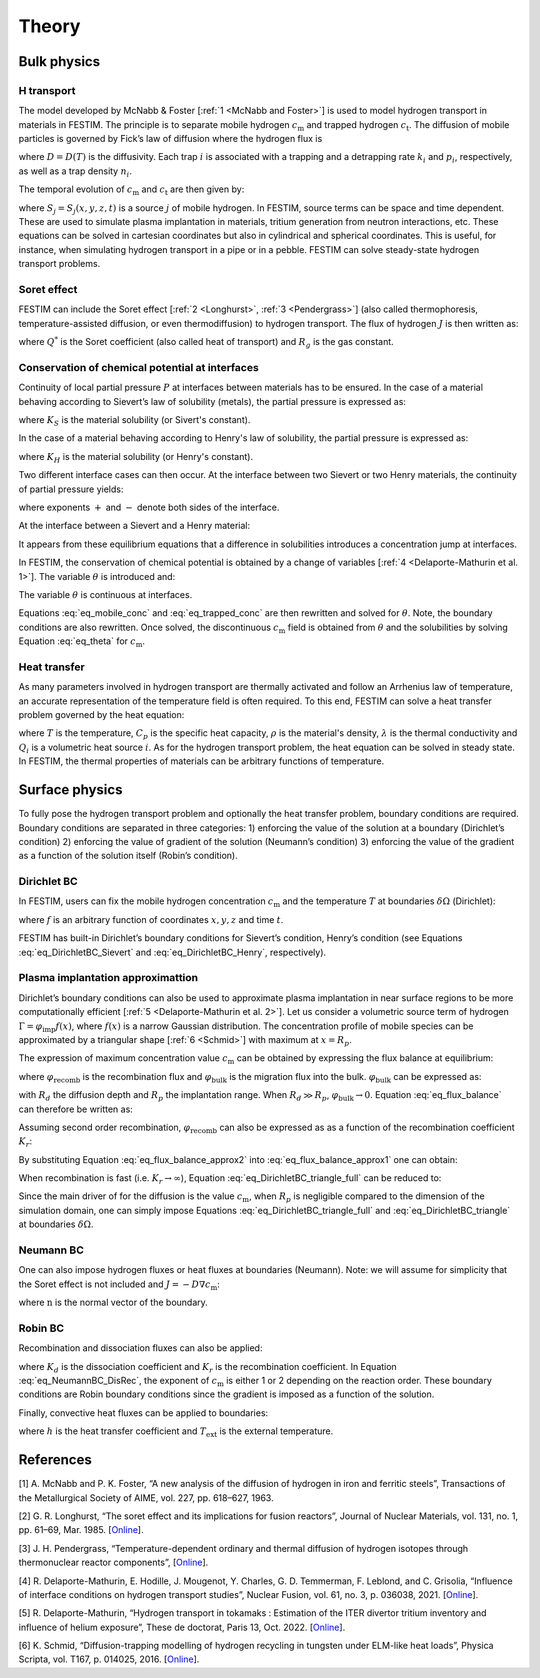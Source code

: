 .. _theory:

======
Theory
======

--------------
Bulk physics 
--------------

H transport
^^^^^^^^^^^

The model developed by McNabb & Foster [:ref:`1 <McNabb and Foster>`] is used to model hydrogen transport in materials in FESTIM. The principle is to separate mobile hydrogen :math:`c_\mathrm{m}` and trapped hydrogen :math:`c_\mathrm{t}`. The diffusion of mobile particles is governed by Fick’s law of diffusion where the hydrogen flux is

.. math::
    :label: eq_difflux
    
    J = -D \nabla c_\mathrm{m}

where :math:`D=D(T)` is the diffusivity. Each trap :math:`i` is associated with a 
trapping and a detrapping rate :math:`k_i` and :math:`p_i`, respectively, as well 
as a trap density :math:`n_i`.

The temporal evolution of :math:`c_\mathrm{m}` and :math:`c_\mathrm{t}` are then 
given by:

.. math::
    :label: eq_mobile_conc

    \frac {\partial c_\mathrm{m}} { \partial t} = \nabla \cdot (D\nabla c_\mathrm{m}) - \sum \frac{\partial c_{\mathrm{t},i}}{\partial t} + \sum S_j


.. math::
    :label: eq_trapped_conc

    \frac {\partial c_\mathrm{t}} { \partial t} = k_i c_\mathrm{m} (n_i - c_{\mathrm{t},i}) - p_i c_{\mathrm{t},i}

where :math:`S_j=S_j(x,y,z,t)` is a source :math:`j` of mobile hydrogen. In FESTIM, 
source terms can be space and time dependent. These are used to simulate plasma 
implantation in materials, tritium generation from neutron interactions, etc. 
These equations can be solved in cartesian coordinates but also in cylindrical 
and spherical coordinates. This is useful, for instance, when simulating hydrogen 
transport in a pipe or in a pebble. FESTIM can solve steady-state hydrogen transport 
problems.


Soret effect
^^^^^^^^^^^^

FESTIM can include the Soret effect [:ref:`2 <Longhurst>`, :ref:`3 <Pendergrass>`] 
(also called thermophoresis, temperature-assisted diffusion, or even thermodiffusion)
to hydrogen transport. The flux of hydrogen :math:`J` is then written as:

.. math::
    :label: eq_Soret

    J = -D \nabla c_\mathrm{m} - D\frac{Q^* c_\mathrm{m}}{R_g T^2} \nabla T

where :math:`Q^*` is the Soret coefficient (also called heat of transport) and 
:math:`R_g` is the gas constant.

Conservation of chemical potential at interfaces
^^^^^^^^^^^^^^^^^^^^^^^^^^^^^^^^^^^^^^^^^^^^^^^^
Continuity of local partial pressure :math:`P` at interfaces between materials has 
to be ensured. In the case of a material behaving according to Sievert’s law 
of solubility (metals), the partial pressure is expressed as:

.. math::
    :label: eq_Sievert   

    P = \frac{c_\mathrm{m}^2}{K_S^2}

where :math:`K_S` is the material solubility (or Sivert's constant).

In the case of a material behaving according to Henry's law of solubility,
the partial pressure is expressed as:

.. math::
    :label: eq_Henry 

    P = \frac{c_\mathrm{m}}{K_H}

where :math:`K_H` is the material solubility (or Henry's constant).

Two different interface cases can then occur. At the interface between 
two Sievert or two Henry materials, the continuity of partial pressure yields:

.. math::
    :label: eq_continuity  

    \begin{eqnarray} 
    \frac{c_\mathrm{m}^-}{K_S^-}&=&\frac{c_\mathrm{m}^+}{K_S^+} \\
    &\mathrm{or}& \\
    \frac{c_\mathrm{m}^-}{K_H^-}&=&\frac{c_\mathrm{m}^+}{K_H^+}
    \end{eqnarray}

where exponents :math:`+` and :math:`-` denote both sides of the interface.

At the interface between a Sievert and a Henry material:

.. math::
    :label: eq_continuity_HS  

    \left(\frac{c_\mathrm{m}^-}{K_S^-}\right)^2 = \frac{c_\mathrm{m}^+}{K_H^+}

It appears from these equilibrium equations that a difference in solubilities 
introduces a concentration jump at interfaces.

In FESTIM, the conservation of chemical potential is obtained by a change of 
variables [:ref:`4 <Delaporte-Mathurin et al. 1>`]. The variable :math:`\theta` is 
introduced and:

.. math::
    :label: eq_theta

    \theta = 
    \begin{cases}
    \frac{c_\mathrm{m}^2}{K_S^2} & \text{in Sievert materials} \\
    \frac{c_\mathrm{m}}{K_H}     & \text{in Henry materials}
    \end{cases}

The variable :math:`\theta` is continuous at interfaces.

Equations :eq:`eq_mobile_conc` and :eq:`eq_trapped_conc` are then rewritten and 
solved for :math:`\theta`. Note, the boundary conditions are also rewritten. Once
solved, the discontinuous :math:`c_\mathrm{m}` field is obtained from :math:`\theta` 
and the solubilities by solving Equation :eq:`eq_theta` for :math:`c_\mathrm{m}`.

Heat transfer
^^^^^^^^^^^^^^

As many parameters involved in hydrogen transport are thermally activated and 
follow an Arrhenius law of temperature, an accurate representation of the 
temperature field is often required. To this end, FESTIM can solve a heat transfer 
problem governed by the heat equation:

.. math::
    :label: eq_heat_transfer

    \rho C_p \frac{\partial T}{\partial t} = \nabla \cdot (\lambda \nabla T) + \sum Q_i

where :math:`T` is the temperature, :math:`C_p` is the specific heat capacity,
:math:`\rho` is the material's density, :math:`\lambda` is the thermal conductivity
and :math:`Q_i` is a volumetric heat source :math:`i`. As for the hydrogen transport problem, 
the heat equation can be solved in steady state. In FESTIM, the thermal properties 
of materials can be arbitrary functions of temperature.

---------------
Surface physics 
---------------

To fully pose the hydrogen transport problem and optionally the heat transfer 
problem, boundary conditions are required. Boundary conditions are separated 
in three categories: 1) enforcing the value of the solution at a boundary 
(Dirichlet’s condition) 2) enforcing the value of gradient of the solution 
(Neumann’s condition) 3) enforcing the value of the gradient as a function of 
the solution itself (Robin’s condition).

Dirichlet BC
^^^^^^^^^^^^^

In FESTIM, users can fix the mobile hydrogen concentration :math:`c_\mathrm{m}` 
and the temperature :math:`T` at boundaries :math:`\delta \Omega` (Dirichlet):

.. math::
    :label: eq_DirichletBC_c
    
    c_\mathrm{m} = f(x,y,z,t)~\text{on}~\delta\Omega

.. math::
    :label: eq_DirichletBC_T
    
    T = f(x,y,z,t)~\text{on}~\delta\Omega

where :math:`f` is an arbitrary function of coordinates :math:`x,y,z` and 
time :math:`t`.

FESTIM has built-in Dirichlet’s boundary conditions for Sievert’s condition, 
Henry’s condition (see Equations :eq:`eq_DirichletBC_Sievert` and 
:eq:`eq_DirichletBC_Henry`, respectively).

.. math::
    :label: eq_DirichletBC_Sievert
    
    c_\mathrm{m} = K_S \sqrt{P}~\text{on}~\delta\Omega

.. math::
    :label: eq_DirichletBC_Henry
    
    c_\mathrm{m} = K_H P~\text{on}~\delta\Omega

Plasma implantation approximattion
^^^^^^^^^^^^^^^^^^^^^^^^^^^^^^^^^^

Dirichlet’s boundary conditions can also be used to approximate plasma implantation 
in near surface regions to be more computationally efficient [:ref:`5 <Delaporte-Mathurin et al. 2>`]. 
Let us consider a volumetric source term of hydrogen :math:`\Gamma=\varphi_{\mathrm{imp}}f(x)`, 
where :math:`f(x)` is a narrow Gaussian distribution. The concentration profile of mobile 
species can be approximated by a triangular shape [:ref:`6 <Schmid>`] with maximum at :math:`x=R_p`.

The expression of maximum concentration value :math:`c_{\mathrm{m}}` can be obtained by expressing
the flux balance at equilibrium:

.. math::
    :label: eq_flux_balance

    \varphi_{\mathrm{imp}} = \varphi_{\mathrm{recomb}} + \varphi_{\mathrm{bulk}}

where :math:`\varphi_{\mathrm{recomb}}` is the recombination flux and :math:`\varphi_{\mathrm{bulk}}` is the
migration flux into the bulk. :math:`\varphi_{\mathrm{bulk}}` can be expressed as:

.. math::
    :label: eq_bulk_flux

    \varphi_{\mathrm{bulk}} = D \cdot \frac{c_{\mathrm{m}}}{R_d(t)-R_p}

with :math:`R_d` the diffusion depth and :math:`R_p` the implantation range. When :math:`R_d \gg R_p`, 
:math:`\varphi_{\mathrm{bulk}} \rightarrow 0`. Equation :eq:`eq_flux_balance` can therefore be written as:

.. math::
    :label: eq_flux_balance_approx1

    \begin{eqnarray}
    \varphi_{\mathrm{recomb}} &=& D \cdot \frac{c_{\mathrm{m}} - c_0}{R_p} = \varphi_{\mathrm{imp}}\\
    \Leftrightarrow c_{\mathrm{m}} &=& \frac{\varphi_{\mathrm{imp}} R_p}{D} + c_0
    \end{eqnarray}

Assuming second order recombination, :math:`\varphi_{\mathrm{recomb}}` can also be expressed as 
as a function of the recombination coefficient :math:`K_r`:

.. math::
    :label: eq_flux_balance_approx2

    \begin{eqnarray}
    \varphi_{\mathrm{recomb}} &=& K_r c_0^2 = \varphi_{\mathrm{imp}}\\
    \Leftrightarrow c_0 &=& \sqrt{\frac{\varphi_{\mathrm{imp}}}{K_r}}
    \end{eqnarray}

By substituting Equation :eq:`eq_flux_balance_approx2` into :eq:`eq_flux_balance_approx1` one 
can obtain:

.. math::
    :label: eq_DirichletBC_triangle_full
    
    c_\mathrm{m} = \frac{\varphi_{\mathrm{imp}} R_p}{D} + \sqrt{\frac{\varphi_{\mathrm{imp}}}{K_r}}

When recombination is fast (i.e. :math:`K_r\rightarrow\infty`), Equation :eq:`eq_DirichletBC_triangle_full` 
can be reduced to:

.. math::
    :label: eq_DirichletBC_triangle
    
    c_\mathrm{m} = \frac{\varphi_{\mathrm{imp}} R_p}{D}

Since the main driver of for the diffusion is the value :math:`c_{\mathrm{m}}`, when
:math:`R_p` is negligible compared to the dimension of the simulation domain, one can
simply impose Equations :eq:`eq_DirichletBC_triangle_full` and :eq:`eq_DirichletBC_triangle`
at boundaries :math:`\delta \Omega`.

Neumann BC
^^^^^^^^^^^^

One can also impose hydrogen fluxes or heat fluxes at boundaries (Neumann). 
Note: we will assume for simplicity that the Soret effect is not included 
and :math:`J = -D\nabla c_\mathrm{m}`:

.. math::
    :label: eq_NeumannBC_c
    
    J \cdot \mathrm{\textbf{n}} = -D\nabla c_\mathrm{m} \cdot \mathrm{\textbf{n}}
    =f(x,y,z,t)~\text{on}~\delta\Omega

.. math::
    :label: eq_NeumannBC_T
    
    -\lambda\nabla T \cdot \mathrm{\textbf{n}} = f(x,y,z,t)~\text{on}~\delta\Omega

where :math:`\mathrm{\textbf{n}}` is the normal vector of the boundary.

Robin BC
^^^^^^^^^^

Recombination and dissociation fluxes can also be applied:

.. math::
    :label: eq_NeumannBC_DisRec
    
    J \cdot \mathrm{\textbf{n}} = -D\nabla c_\mathrm{m} \cdot \mathrm{\textbf{n}}
    = K_d P - K_r c_\mathrm{m}^{\{1,2\}} ~\text{on}~\delta\Omega

where :math:`K_d` is the dissociation coefficient and :math:`K_r` is the recombination
coefficient. In Equation :eq:`eq_NeumannBC_DisRec`, the exponent of :math:`c_\mathrm{m}`
is either 1 or 2 depending on the reaction order. These boundary conditions are 
Robin boundary conditions since the gradient is imposed as a function of the solution. 

Finally, convective heat fluxes can be applied to boundaries:

.. math::
    :label: eq_convective
    
    -\lambda\nabla T \cdot \mathrm{\textbf{n}} = h (T-T_{\mathrm{ext}})~\text{on}~\delta\Omega

where :math:`h` is the heat transfer coefficient and :math:`T_{\mathrm{ext}}` is the external 
temperature.

---------------
References
---------------

.. _McNabb and Foster:

[1] \A. McNabb and P. K. Foster, “A new analysis of the diffusion of hydrogen in iron and ferritic steels”, Transactions of the Metallurgical Society of AIME, vol. 227, pp. 618–627, 1963.

.. _Longhurst:

[2] \G. R. Longhurst, “The soret effect and its implications for fusion reactors”, Journal of Nuclear Materials, vol. 131, no. 1, pp. 61–69, Mar. 1985. [`Online <http://www.sciencedirect.com/science/article/pii/0022311585904258>`_].

.. _Pendergrass:

[3] \J. H. Pendergrass, “Temperature-dependent ordinary and thermal diffusion of hydrogen isotopes through thermonuclear reactor components”, [`Online <https://www.osti.gov/biblio/7333557>`_].

.. _Delaporte-Mathurin et al. 1:

[4] \R. Delaporte-Mathurin, E. Hodille, J. Mougenot, Y. Charles, G. D. Temmerman, F. Leblond, and C. Grisolia, “Influence of interface conditions on hydrogen transport studies”, Nuclear Fusion, vol. 61, no. 3, p. 036038, 2021. [`Online <http://iopscience.iop.org/article/10.1088/1741-4326/abd95f>`_].

.. _Delaporte-Mathurin et al. 2:

[5] \R. Delaporte-Mathurin, “Hydrogen transport in tokamaks : Estimation of the ITER divertor tritium inventory and influence of helium exposure”, These de doctorat, Paris 13, Oct. 2022. [`Online <https://www.theses.fr/2022PA131054>`_].

.. _Schmid:

[6] \K. Schmid, “Diffusion-trapping modelling of hydrogen recycling in tungsten under ELM-like heat loads”,  Physica Scripta, vol. T167, p. 014025, 2016. [`Online <https://iopscience.iop.org/article/10.1088/0031-8949/T167/1/014025/meta>`_].